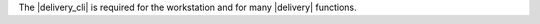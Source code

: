 .. The contents of this file may be included in multiple topics (using the includes directive).
.. The contents of this file should be modified in a way that preserves its ability to appear in multiple topics.


The |delivery_cli| is required for the workstation and for many |delivery| functions.
